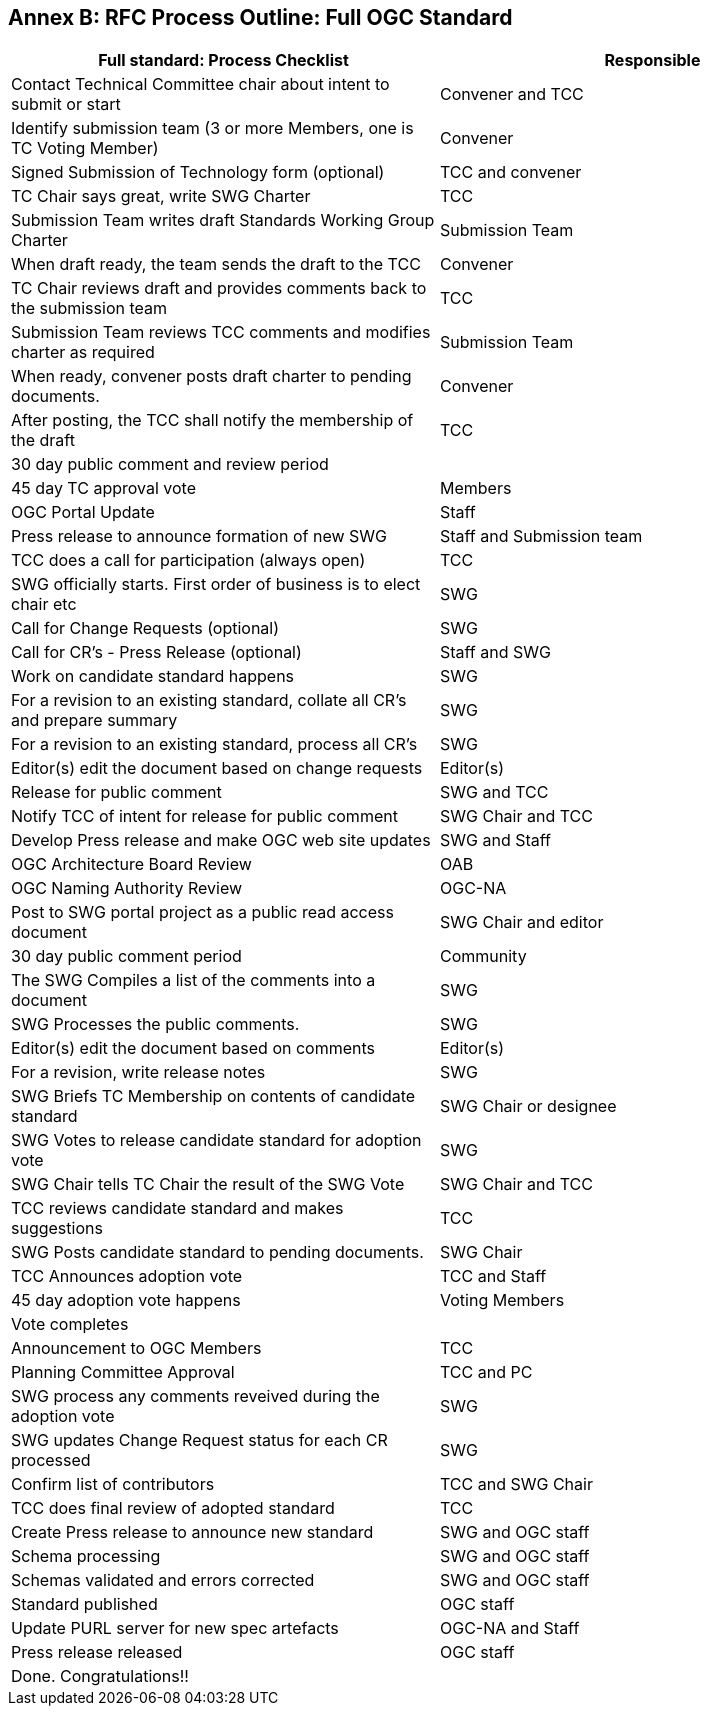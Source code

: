 [[appendix]]
[[annex-b-rfc-process-outline-full-ogc-standard]]
== Annex B: RFC Process Outline: Full OGC Standard



[cols=",",options="header",]
|======================================================================================
|Full standard: Process Checklist |Responsible
|Contact Technical Committee chair about intent to submit or start |Convener and TCC
|Identify submission team (3 or more Members, one is TC Voting Member) |Convener
|Signed Submission of Technology form (optional) |TCC and convener
|TC Chair says great, write SWG Charter |TCC
|Submission Team writes draft Standards Working Group Charter |Submission Team
|When draft ready, the team sends the draft to the TCC |Convener
|TC Chair reviews draft and provides comments back to the submission team |TCC
|Submission Team reviews TCC comments and modifies charter as required |Submission Team
|When ready, convener posts draft charter to pending documents. |Convener
|After posting, the TCC shall notify the membership of the draft |TCC
|30 day public comment and review period |
|45 day TC approval vote |Members
|OGC Portal Update |Staff
|Press release to announce formation of new SWG |Staff and Submission team
|TCC does a call for participation (always open) |TCC
|SWG officially starts. First order of business is to elect chair etc |SWG
|Call for Change Requests (optional) |SWG
|Call for CR's - Press Release (optional) |Staff and SWG
|Work on candidate standard happens |SWG
|For a revision to an existing standard, collate all CR's and prepare summary |SWG
|For a revision to an existing standard, process all CR's |SWG
|Editor(s) edit the document based on change requests |Editor(s)
|Release for public comment |SWG and TCC
|Notify TCC of intent for release for public comment |SWG Chair and TCC
|Develop Press release and make OGC web site updates |SWG and Staff
|OGC Architecture Board Review |OAB
|OGC Naming Authority Review |OGC-NA
|Post to SWG portal project as a public read access document |SWG Chair and editor
|30 day public comment period |Community
|The SWG Compiles a list of the comments into a document |SWG
|SWG Processes the public comments. |SWG
|Editor(s) edit the document based on comments |Editor(s)
|For a revision, write release notes |SWG
|SWG Briefs TC Membership on contents of candidate standard |SWG Chair or designee
|SWG Votes to release candidate standard for adoption vote |SWG
|SWG Chair tells TC Chair the result of the SWG Vote |SWG Chair and TCC
|TCC reviews candidate standard and makes suggestions |TCC
|SWG Posts candidate standard to pending documents. |SWG Chair
|TCC Announces adoption vote |TCC and Staff
|45 day adoption vote happens |Voting Members
|Vote completes |
|Announcement to OGC Members |TCC
|Planning Committee Approval |TCC and PC
|SWG process any comments reveived during the adoption vote |SWG
|SWG updates Change Request status for each CR processed |SWG
|Confirm list of contributors |TCC and SWG Chair
|TCC does final review of adopted standard |TCC
|Create Press release to announce new standard |SWG and OGC staff
|Schema processing |SWG and OGC staff
|Schemas validated and errors corrected |SWG and OGC staff
|Standard published |OGC staff
|Update PURL server for new spec artefacts |OGC-NA and Staff
|Press release released |OGC staff
|Done. Congratulations!! |
|======================================================================================


